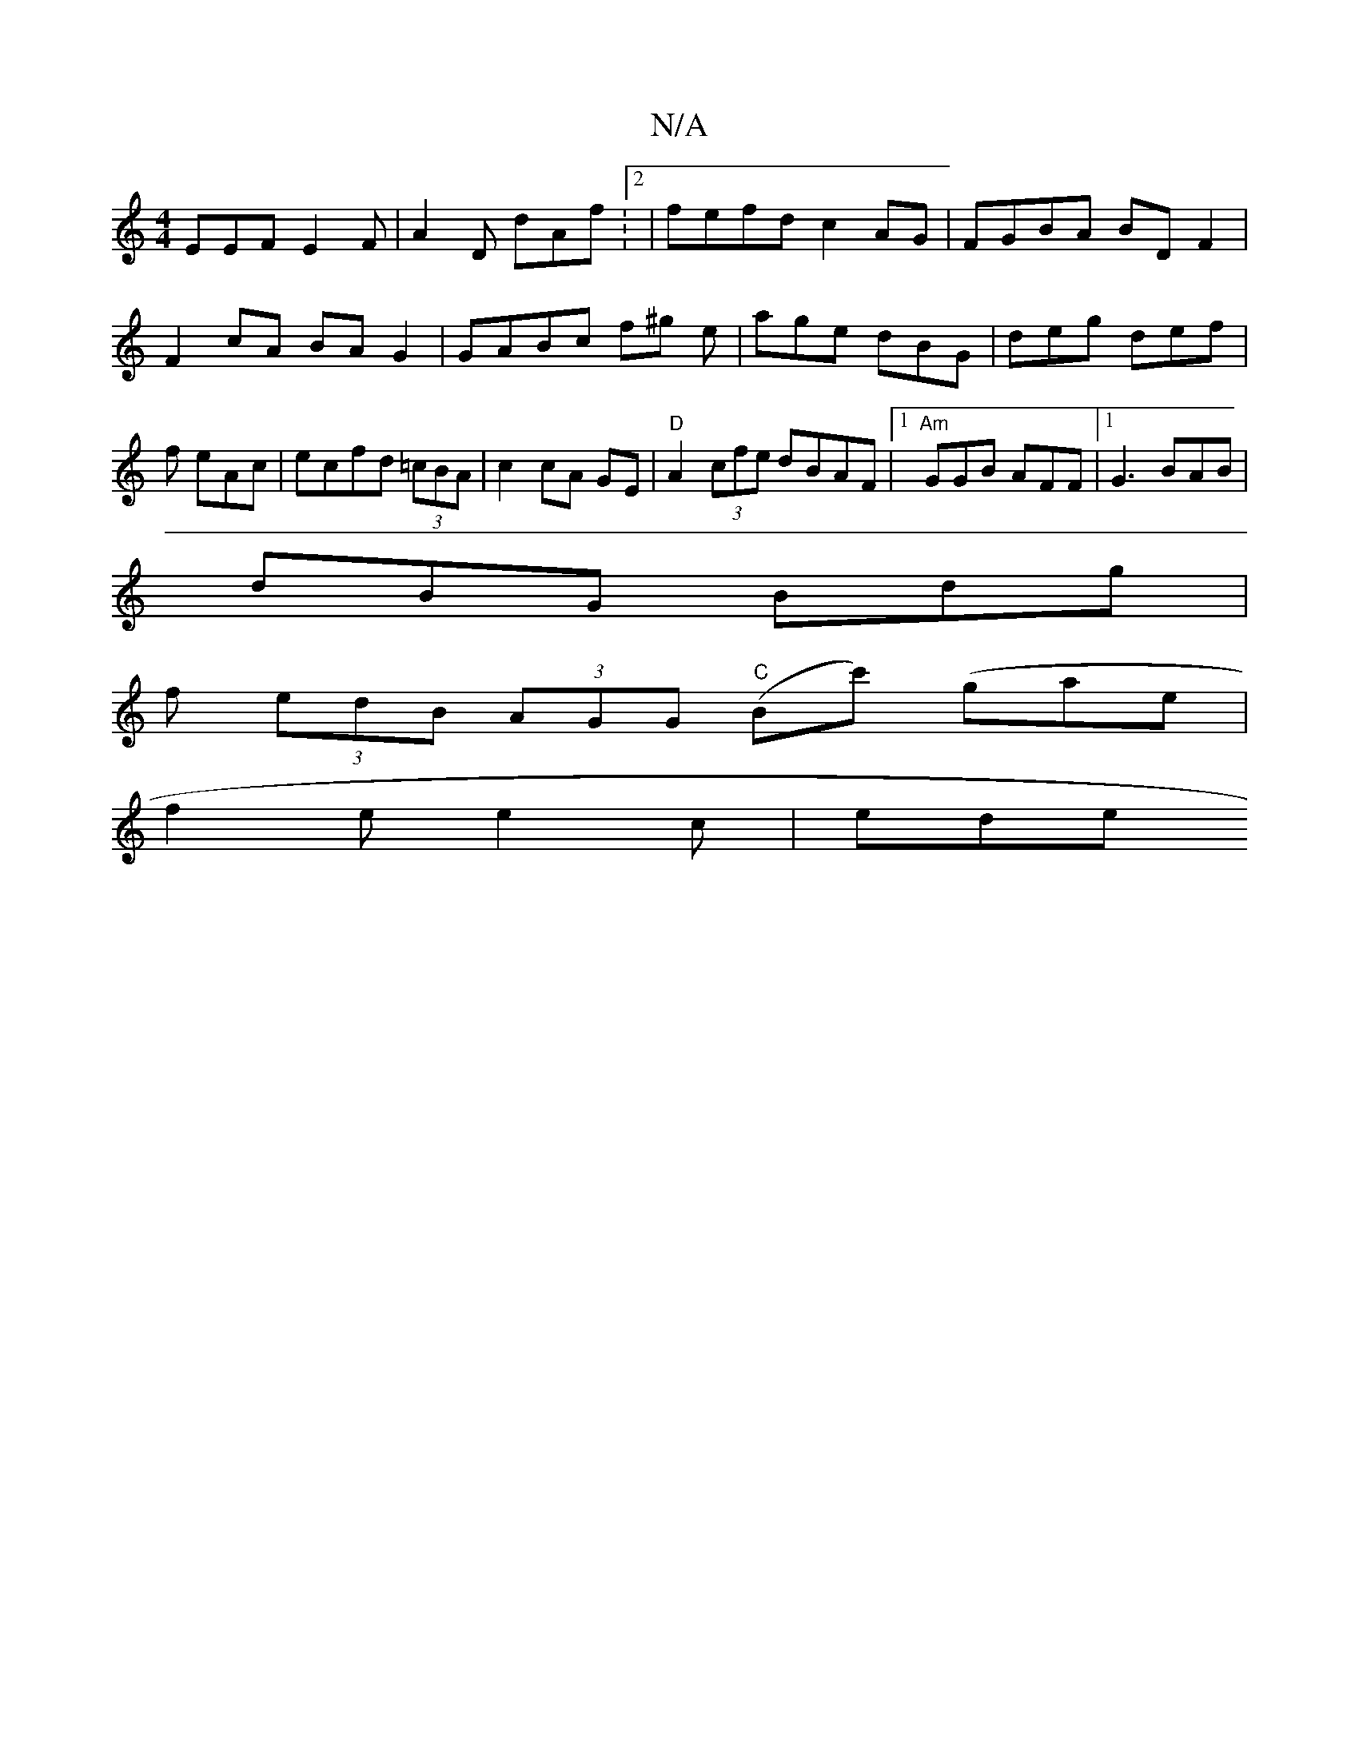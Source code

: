 X:1
T:N/A
M:4/4
R:N/A
K:Cmajor
 EEF E2F|A2D dAf:2|fefd c2AG|FGBA BDF2|F2cA BAG2|GABc f^g e|age dBG|deg def|f eAc|ecfd (3=cBA | c2 cA GE | "D" A2 (3cfe dBAF|1 "Am"GGB AFF|[1G3 BAB|
dBG Bdg|
f (3edB (3AGG "C" (Bc') (gae|
f2e e2 c|ede